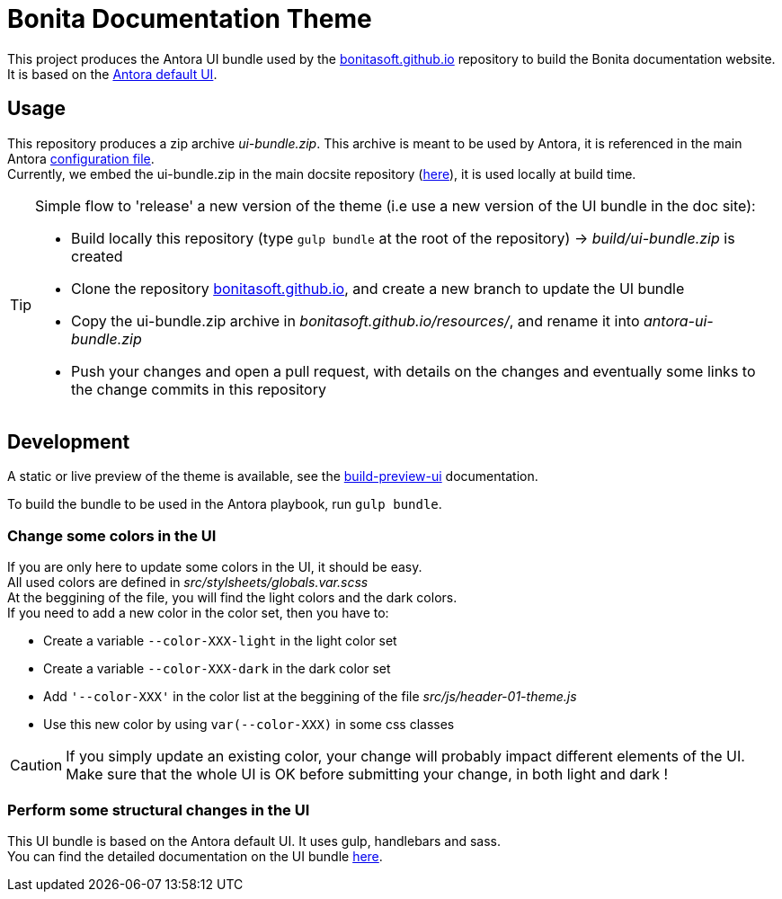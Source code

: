 = Bonita Documentation Theme

This project produces the Antora UI bundle used by the https://github.com/bonitasoft/bonitasoft.github.io[bonitasoft.github.io]
repository to build the Bonita documentation website. +
It is based on the https://gitlab.com/antora/antora-ui-default[Antora default UI].

== Usage

This repository produces a zip archive _ui-bundle.zip_. This archive is meant to be used by Antora, it is referenced in the main Antora https://github.com/bonitasoft/bonitasoft.github.io/blob/master/antora-playbook.yml[configuration file]. +
Currently, we embed the ui-bundle.zip in the main docsite repository (https://github.com/bonitasoft/bonitasoft.github.io/tree/master/resources[here]), it is used locally at build time.

[TIP]
====
Simple flow to 'release' a new version of the theme (i.e use a new version of the UI bundle in the doc site):

- Build locally this repository (type `gulp bundle` at the root of the repository) -> _build/ui-bundle.zip_ is created +
- Clone the repository https://github.com/bonitasoft/bonitasoft.github.io[bonitasoft.github.io], and create a new branch to update the UI bundle
- Copy the ui-bundle.zip archive in _bonitasoft.github.io/resources/_, and rename it into _antora-ui-bundle.zip_ +
- Push your changes and open a pull request, with details on the changes and eventually some links to the change commits in this repository
====

== Development

A static or live preview of the theme is available, see the xref:docs/modules/ROOT/pages/build-preview-ui.adoc[build-preview-ui]
documentation.

To build the bundle to be used in the Antora playbook, run `gulp bundle`.

=== Change some colors in the UI

If you are only here to update some colors in the UI, it should be easy. +
All used colors are defined in _src/stylsheets/globals.var.scss_ +
At the beggining of the file, you will find the light colors and  the dark colors. +
If you need to add a new color in the color set, then you have to:

- Create a variable `--color-XXX-light` in the light color set
- Create a variable `--color-XXX-dark` in the dark color set
- Add `'--color-XXX'` in the color list at the beggining of the file _src/js/header-01-theme.js_
- Use this new color by using `var(--color-XXX)` in some css classes

[CAUTION]
====
If you simply update an existing color, your change will probably impact different elements of the UI. +
Make sure that the whole UI is OK before submitting your change, in both light and dark !
====

=== Perform some structural changes in the UI

This UI bundle is based on the Antora default UI. It uses gulp, handlebars and sass. +
You can find the detailed documentation on the UI bundle https://docs.antora.org/antora-ui-default/[here].
